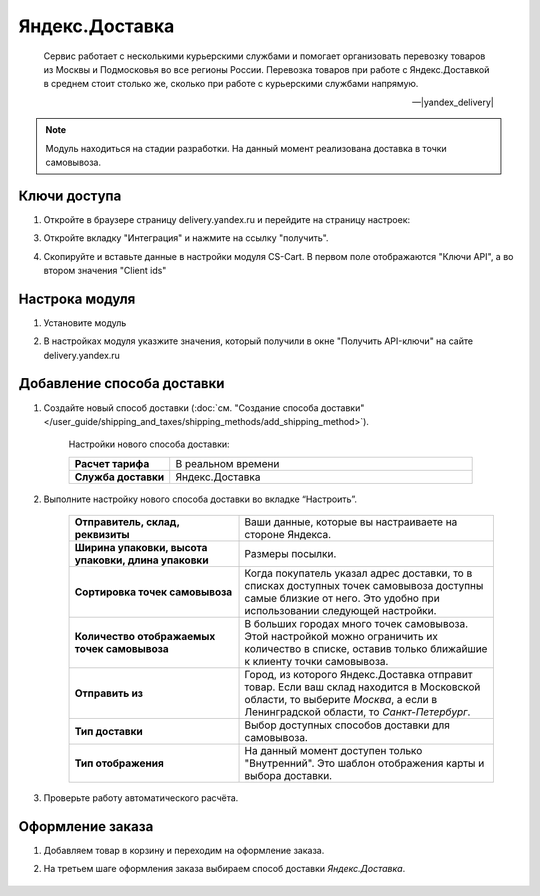 ***************
Яндекс.Доставка
***************

.. epigraph::

   Сервис работает с несколькими курьерскими службами и помогает организовать перевозку товаров из Москвы и Подмосковья во все регионы России.
   Перевозка товаров при работе с Яндекс.Доставкой в среднем стоит столько же, сколько при работе с курьерскими службами напрямую.

   -- |yandex_delivery|

.. |yandex_delivery| raw:: html

    <!--noindex--><a href="https://delivery.yandex.ru/promo/" target="_blank" rel="nofollow">Официальный сайт</a><!--/noindex-->


.. note::

    Модуль находиться на стадии разработки. На данный момент реализована доставка в точки самовывоза.


Ключи доступа
=============

1.  Откройте в браузере страницу delivery.yandex.ru и перейдите на страницу настроек:

    .. fancybox:: img/go_to_settings.png
        :alt: переход в настройки

3.  Откройте вкладку "Интеграция" и нажмите на ссылку "получить".

    .. fancybox:: img/get_api_keys.png
        :alt: Получение ключей

4. Скопируйте и вставьте данные в настройки модуля CS-Cart. В первом поле отображаются "Ключи API", а во втором значения "Client ids"

    .. fancybox:: img/copy_api_keys.png
        :alt: Копирование ключей


Настрока модуля
===============

1. Установите модуль

2. В настройках модуля указжите значения, который получили в окне "Получить API-ключи" на сайте delivery.yandex.ru

    .. fancybox:: img/settings_addon.png
        :alt: Добавление нового способа доставки


Добавление способа доставки
===========================

1. Создайте новый способ доставки (:doc:`см. "Создание способа доставки" </user_guide/shipping_and_taxes/shipping_methods/add_shipping_method>`).

    Настройки нового способа доставки:

    .. list-table::
        :stub-columns: 1
        :widths: 10 30

        *   -   Расчет тарифа
            -   В реальном времени

        *   -   Служба доставки
            -   Яндекс.Доставка

    .. fancybox:: img/add_shipping.png
        :alt: Добавление нового способа доставки

2. Выполните настройку нового способа доставки во вкладке “Настроить”.

    .. fancybox:: img/settings_shipping.png
        :alt: Добавление нового способа доставки

    .. list-table::
        :stub-columns: 1
        :widths: 20 30

        *   -   Отправитель, склад, реквизиты

            -   Ваши данные, которые вы настраиваете на стороне Яндекса.

        *   -   Ширина упаковки, высота упаковки, длина упаковки

            -   Размеры посылки.

        *   -   Сортировка точек самовывоза

            -   Когда покупатель указал адрес доставки, то в списках доступных точек самовывоза доступны самые близкие от него. Это удобно при использовании следующей настройки.

        *   -   Количество отображаемых точек самовывоза

            -   В больших городах много точек самовывоза. Этой настройкой можно ограничить их количество в списке, оставив только ближайшие к клиенту точки самовывоза.

        *   -   Отправить из

            -   Город, из которого Яндекс.Доставка отправит товар. Если ваш склад находится в Московской области, то выберите *Москва*, а если в Ленинградской области, то *Санкт-Петербург*.

        *   -   Тип доставки

            -   Выбор доступных способов доставки для самовывоза.

        *   -   Тип отображения

            -   На данный момент доступен только "Внутренний". Это шаблон отображения карты и выбора доставки.

3. Проверьте работу автоматического расчёта.

    .. fancybox:: img/test.png
        :alt: Проверка


Оформление заказа
=================

1. Добавляем товар в корзину и переходим на оформление заказа.

2. На третьем шаге оформления заказа выбираем способ доставки *Яндекс.Доставка*.

    .. fancybox:: img/all_points.png
        :alt: Добавление нового способа доставки

    .. fancybox:: img/select_point.png
        :alt: Добавление нового способа доставки
